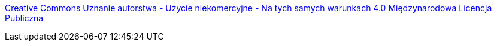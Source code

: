 https://creativecommons.org/licenses/by-nc-sa/4.0/legalcode.pl[Creative Commons Uznanie autorstwa - Użycie niekomercyjne - Na tych samych warunkach 4.0 Międzynarodowa Licencja Publiczna]